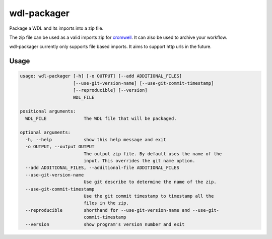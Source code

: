 wdl-packager
============

.. Badges have empty alts. So nothing shows up if they do not work.
.. This fixes readthedocs issues with badges.
.. image:: https://img.shields.io/pypi/v/wdl-packager.svg
  :target: https://pypi.org/project/wdl-packager/
  :alt:

.. image:: https://img.shields.io/conda/v/conda-forge/wdl-packager.svg
  :target: https://anaconda.org/conda-forge/wdl-packager
  :alt:

.. image:: https://img.shields.io/pypi/pyversions/wdl-packager.svg
  :target: https://pypi.org/project/wdl-packager/
  :alt:

.. image:: https://img.shields.io/pypi/l/wdl-packager.svg
  :target: https://github.com/biowdl/wdl-packager/blob/master/LICENSE
  :alt:

.. image:: https://travis-ci.com/biowdl/wdl-packager.svg?branch=develop
  :target: https://travis-ci.com/biowdl/wdl-packager
  :alt:

.. image:: https://codecov.io/gh/biowdl/wdl-packager/branch/develop/graph/badge.svg
  :target: https://codecov.io/gh/biowdl/wdl-packager
  :alt:

Package a WDL and its imports into a zip file.

The zip file can be used as a valid imports zip for `cromwell
<https://github.com/broadinstitute/cromwell>`_. It can also be used to archive
your workflow.

wdl-packager currently only supports file based imports. It aims to support
http urls in the future.

Usage
-----

.. code-block:: text

    usage: wdl-packager [-h] [-o OUTPUT] [--add ADDITIONAL_FILES]
                        [--use-git-version-name] [--use-git-commit-timestamp]
                        [--reproducible] [--version]
                        WDL_FILE

    positional arguments:
      WDL_FILE              The WDL file that will be packaged.

    optional arguments:
      -h, --help            show this help message and exit
      -o OUTPUT, --output OUTPUT
                            The output zip file. By default uses the name of the
                            input. This overrides the git name option.
      --add ADDITIONAL_FILES, --additional-file ADDITIONAL_FILES
      --use-git-version-name
                            Use git describe to determine the name of the zip.
      --use-git-commit-timestamp
                            Use the git commit timestamp to timestamp all the
                            files in the zip.
      --reproducible        shorthand for --use-git-version-name and --use-git-
                            commit-timestamp
      --version             show program's version number and exit
